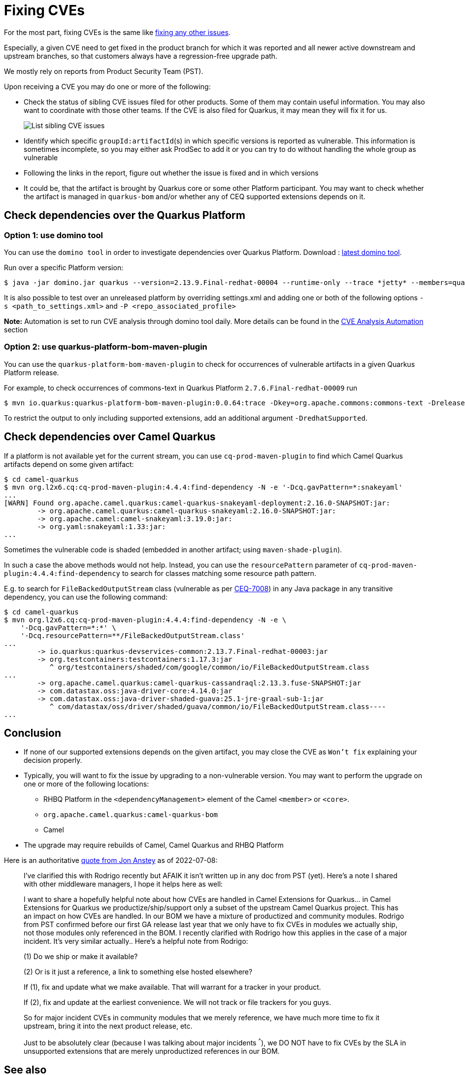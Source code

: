 = Fixing CVEs

For the most part, fixing CVEs is the same like xref:sustaining/fixing-issues.adoc[fixing any other issues].

Especially, a given CVE need to get fixed in the product branch for which it was reported and all newer active downstream and upstream branches,
so that customers always have a regression-free upgrade path.

We mostly rely on reports from Product Security Team (PST).

Upon receiving a CVE you may do one or more of the following:

* Check the status of sibling CVE issues filed for other products.
  Some of them may contain useful information.
  You may also want to coordinate with those other teams.
  If the CVE is also filed for Quarkus, it may mean they will fix it for us.
+
image::sibling-cves.png[List sibling CVE issues]
+
* Identify which specific `groupId:artifactId`(s) in which specific versions is reported as vulnerable.
  This information is sometimes incomplete, so you may either ask ProdSec to add it or you can try to do without handling the whole group as vulnerable
* Following the links in the report, figure out whether the issue is fixed and in which versions
* It could be, that the artifact is brought by Quarkus core or some other Platform participant.
  You may want to check whether the artifact is managed in `quarkus-bom` and/or whether any of CEQ supported extensions depends on it.

== Check dependencies over the Quarkus Platform
=== Option 1: use domino tool
You can use the `domino tool` in order to investigate dependencies over Quarkus Platform.
Download : https://github.com/quarkusio/quarkus-platform-bom-generator/releases[latest domino tool].

Run over a specific Platform version:

[source,shell]
----
$ java -jar domino.jar quarkus --version=2.13.9.Final-redhat-00004 --runtime-only --trace *jetty* --members=quarkus-camel-bom
----

It is also possible to test over an unreleased platform by overriding settings.xml and adding one or both of the following options `-s <path_to_settings.xml>` and `-P <repo_associated_profile>`

*Note:* Automation is set to run CVE analysis through domino tool daily. More details can be found in the xref:automation/automation.adoc#_cve_analysis_automation[CVE Analysis Automation] section

=== Option 2: use quarkus-platform-bom-maven-plugin
You can use the `quarkus-platform-bom-maven-plugin` to check for occurrences of vulnerable artifacts in a given Quarkus Platform release.

For example, to check occurrences of commons-text in Quarkus Platform `2.7.6.Final-redhat-00009` run

[source,shell]
----
$ mvn io.quarkus:quarkus-platform-bom-maven-plugin:0.0.64:trace -Dkey=org.apache.commons:commons-text -Drelease=2.7.6.Final-redhat-00009
----

To restrict the output to only including supported extensions, add an additional argument `-DredhatSupported`.

== Check dependencies over Camel Quarkus
If a platform is not available yet for the current stream, you can use `cq-prod-maven-plugin` to find which Camel Quarkus artifacts depend on some given artifact:

[source,shell]
----
$ cd camel-quarkus
$ mvn org.l2x6.cq:cq-prod-maven-plugin:4.4.4:find-dependency -N -e '-Dcq.gavPattern=*:snakeyaml'
...
[WARN] Found org.apache.camel.quarkus:camel-quarkus-snakeyaml-deployment:2.16.0-SNAPSHOT:jar:
        -> org.apache.camel.quarkus:camel-quarkus-snakeyaml:2.16.0-SNAPSHOT:jar:
        -> org.apache.camel:camel-snakeyaml:3.19.0:jar:
        -> org.yaml:snakeyaml:1.33:jar:
...
----

Sometimes the vulnerable code is shaded (embedded in another artifact; using `maven-shade-plugin`).

In such a case the above methods would not help. Instead, you can use the `resourcePattern` parameter of
`cq-prod-maven-plugin:4.4.4:find-dependency` to search for classes matching some resource path pattern.

E.g. to search for `FileBackedOutputStream` class (vulnerable as per  https://issues.redhat.com/browse/CEQ-7008[CEQ-7008])
in any Java package in any transitive dependency, you can use the following command:

[source,shell]
----
$ cd camel-quarkus
$ mvn org.l2x6.cq:cq-prod-maven-plugin:4.4.4:find-dependency -N -e \
    '-Dcq.gavPattern=*:*' \
    '-Dcq.resourcePattern=**/FileBackedOutputStream.class'
...
        -> io.quarkus:quarkus-devservices-common:2.13.7.Final-redhat-00003:jar
        -> org.testcontainers:testcontainers:1.17.3:jar
           ^ org/testcontainers/shaded/com/google/common/io/FileBackedOutputStream.class
...
        -> org.apache.camel.quarkus:camel-quarkus-cassandraql:2.13.3.fuse-SNAPSHOT:jar
        -> com.datastax.oss:java-driver-core:4.14.0:jar
        -> com.datastax.oss:java-driver-shaded-guava:25.1-jre-graal-sub-1:jar
           ^ com/datastax/oss/driver/shaded/guava/common/io/FileBackedOutputStream.class----
...
----

== Conclusion
* If none of our supported extensions depends on the given artifact, you may close the CVE as `Won't fix` explaining your decision properly.
* Typically, you will want to fix the issue by upgrading to a non-vulnerable version.
  You may want to perform the upgrade on one or more of the following locations:
** RHBQ Platform in the `<dependencyManagement>` element of the Camel `<member>` or `<core>`.
** `org.apache.camel.quarkus:camel-quarkus-bom`
** Camel
* The upgrade may require rebuilds of Camel, Camel Quarkus and RHBQ Platform

Here is an authoritative https://issues.redhat.com/browse/ENTESB-19381?focusedCommentId=20568161&page=com.atlassian.jira.plugin.system.issuetabpanels%3Acomment-tabpanel#comment-20568161[quote from Jon Anstey] as of 2022-07-08:

[quote]
____
I've clarified this with Rodrigo recently but AFAIK it isn't written up in any doc from PST (yet). Here's a note I shared with other middleware managers, I hope it helps here as well:

I want to share a hopefully helpful note about how CVEs are handled in Camel Extensions for Quarkus... in Camel Extensions for Quarkus we productize/ship/support only a subset of the upstream Camel Quarkus project. This has an impact on how CVEs are handled. In our BOM we have a mixture of productized and community modules. Rodrigo from PST confirmed before our first GA release last year that we only have to fix CVEs in modules we actually ship, not those modules only referenced in the BOM. I recently clarified with Rodrigo how this applies in the case of a major incident. It’s very similar actually.. Here’s a helpful note from Rodrigo:

(1) Do we ship or make it available?

(2) Or is it just a reference, a link to something else hosted elsewhere?

If (1), fix and update what we make available. That will warrant for a tracker in your product.

If (2), fix and update at the earliest convenience. We will not track or file trackers for you guys.

So for major incident CVEs in community modules that we merely reference, we have much more time to fix it upstream, bring it into the next product release, etc.

Just to be absolutely clear (because I was talking about major incidents ^^^), we DO NOT have to fix CVEs by the SLA in unsupported extensions that are merely unproductized references in our BOM.
____

== See also

* https://docs.google.com/presentation/d/15sQlQkAxij-r9Xf7Iv6WLr3aE0s9zktk-7IiWK51j04/edit#slide=id.g8d8b9be634_0_1921[Product Security Survival Guide]
* "Handling of Transitive Dependencies" section of https://docs.engineering.redhat.com/display/PRODSEC/Red+Hat+Build+of+Quarkus+Supported+Offering+Standard#RedHatBuildofQuarkusSupportedOfferingStandard-HandlingofTransitiveDependencies[Red Hat Build of Quarkus Supported Offering Standard] in PRODSEC Confluence.
